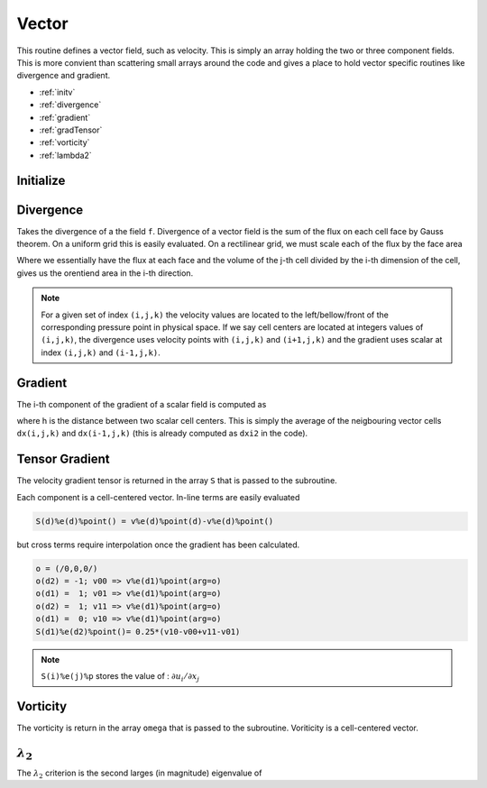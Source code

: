 .. _manual-OOP-vector:

#########
 Vector
#########

This routine defines a vector field, such as velocity. This is simply an array holding the two or three component fields. This is more convient than scattering small arrays around the code and gives a place to hold vector specific routines like divergence and gradient.

* :ref:`initv`
* :ref:`divergence`
* :ref:`gradient`
* :ref:`gradTensor`
* :ref:`vorticity`
* :ref:`lambda2`

.. _initv:

**********
Initialize
**********

.. function:: init(a,n,V,b,exit,l)

    initializes a vector field, that contains 3 different scalar field (one for each component of the vector)


.. _divergence:

***********
 Divergence
***********

.. function:: divergence(v,f)

    Takes the divergence of a specified vector field

    :param v: Vector to take divergence from
    :type v: Class[vector]
    :param f: divergence
    :type f: Class[field]

Takes the divergence of a the field ``f``. Divergence of a vector field is  the sum of the flux on each cell face by Gauss theorem. On a uniform grid this is easily evaluated. On a rectilinear grid, we must scale each of the flux by the face area

.. math::
    :nowrap:

    \begin{equation}
        \int\nabla\cdot\vec{u} \, dV = \oint \vec{u}\cdot d\vec{n} \simeq \sum_{d=1}^{Ndims}(u_{i+1/2} - u_{i-1/2})(A_i) = Vol_j\sum_{d=1}^{Ndims} \frac{u_{i+1/2} - u_{i-1/2}}{dx_i}
    \end{equation}

Where we essentially have the flux at each face and the volume of the j-th cell divided by the i-th dimension of the cell, gives us the orentiend area in the i-th direction.


.. note::
    For a given set of index ``(i,j,k)`` the velocity values are located to the left/bellow/front of the corresponding pressure point in physical space. If we say cell centers are located at integers values of ``(i,j,k)``, the divergence uses velocity points with ``(i,j,k)`` and ``(i+1,j,k)`` and the gradient uses scalar at index ``(i,j,k)`` and ``(i-1,j,k)``.

.. _gradient:

*********
 Gradient
*********

.. function:: gradient(v,p) 

    Takes the gradient of a specified scalar field

    :param v: Vector of gradient of p
    :type v: Class[vector]
    :param p: field to take gradient of
    :type p: Class[field]

The i-th component of the gradient of a scalar field is computed as

.. math::
    :nowrap:

    \begin{equation}
        [\nabla p]_i = \frac{\partial p}{\partial x_i} \simeq \frac{p_{i,j,k} - p_{i-1,j,k}}{h} = \frac{2(p_{i,j,k} - p_{i-1,j,k})}{dx_{i,j,k}+dx_{i-1,j,k}}
    \end{equation}

where h is the distance between two scalar cell centers. This is simply the average of the neigbouring vector cells ``dx(i,j,k)`` and ``dx(i-1,j,k)`` (this is already computed as ``dxi2`` in the code).


.. _gradTensor:

****************
 Tensor Gradient
****************


.. function:: gradTensor(v,S)

    Takes the gradient of a vector field and return a secon-order tensor

    :param v: Vector to take gradient of
    :type v: Class[vector]
    :param S: gradient tensor of vector v
    :type S: Class[field(3)]

The velocity gradient tensor is returned in the array ``S`` that is passed to the subroutine.

.. math::
    :nowrap:

        \begin{equation}
            \nabla\vec{v} = \frac{\partial v_i}{\partial x_j}
        \end{equation}

Each component is a cell-centered vector. In-line terms are easily evaluated

.. code:: fortran

    S(d)%e(d)%point() = v%e(d)%point(d)-v%e(d)%point()

but cross terms require interpolation once the gradient has been calculated.

.. code:: fortran

    o = (/0,0,0/)
    o(d2) = -1; v00 => v%e(d1)%point(arg=o)
    o(d1) =  1; v01 => v%e(d1)%point(arg=o)
    o(d2) =  1; v11 => v%e(d1)%point(arg=o)
    o(d1) =  0; v10 => v%e(d1)%point(arg=o)
    S(d1)%e(d2)%point()= 0.25*(v10-v00+v11-v01)

.. note::
    ``S(i)%e(j)%p`` stores the value of : :math:`\partial u_i/\partial x_j`


.. _vorticity:

***********
 Vorticity
***********

.. function:: vorticity(uij, omega)

    Computes the vorticity field, given a velocity gradient tensor

    :param uij: velocity gradient tensor
    :type uij: Class[vector(3)]
    :param omega: vorticity field
    :type omega: Class[vector]

The vorticity is return in the array ``omega`` that is passed to the subroutine. Voriticity is a cell-centered vector.

.. math::
    :nowrap:

    \begin{equation}
        \vec{\omega} = \nabla\times\vec{u} \rightarrow \omega_i = \varepsilon_{ijk}\frac{\partial}{\partial x_j}u_k
    \end{equation}


.. _lambda2:

******************
 :math:`\lambda_2`
******************

.. function:: lambda2(uij, lam2)

    Computes the lambda-2 criterion of a given velocity gradient tensor ``uij``

    :param uij: velocity gradient tensor
    :type uij: Class[vector(3)]
    :param lam2: lambda-2 criterion
    :type lam2: Class[field]

The :math:`\lambda_2` criterion is the second larges (in magnitude) eigenvalue of

.. math::
    :nowrap:

    \begin{equation}
        S_{ik}S_{kj} + \Omega_{ik}\Omega_{kj}
    \end{equation}

